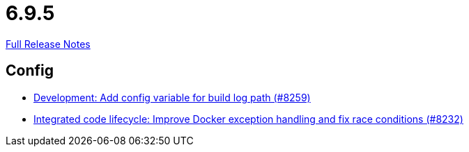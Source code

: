 // SPDX-FileCopyrightText: 2023 Artemis Changelog Contributors
//
// SPDX-License-Identifier: CC-BY-SA-4.0

= 6.9.5

link:https://github.com/ls1intum/Artemis/releases/tag/6.9.5[Full Release Notes]

== Config

* link:https://www.github.com/ls1intum/Artemis/commit/05b133e71ece472a2ff63513be1351ab64f91456/[Development: Add config variable for build log path (#8259)]
* link:https://www.github.com/ls1intum/Artemis/commit/46c5cbd6b91b99db5f6034d5ac819e881982ed88/[Integrated code lifecycle: Improve Docker exception handling and fix race conditions (#8232)]
